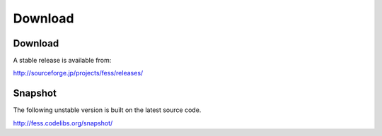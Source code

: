 =============
Download
=============

Download
========

A stable release is available from:

http://sourceforge.jp/projects/fess/releases/

Snapshot
========

The following unstable version is built on the latest source code.

http://fess.codelibs.org/snapshot/
